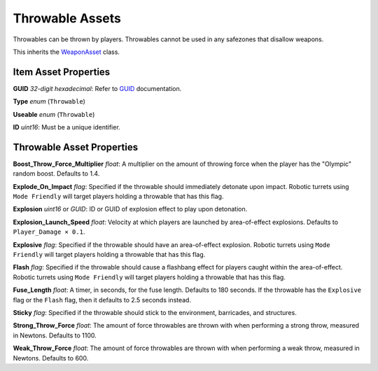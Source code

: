 Throwable Assets
================

Throwables can be thrown by players. Throwables cannot be used in any safezones that disallow weapons.

This inherits the `WeaponAsset <WeaponAsset.rst>`_ class.

Item Asset Properties
---------------------

**GUID** *32-digit hexadecimal*: Refer to `GUID <GUID.rst>`_ documentation.

**Type** *enum* (``Throwable``)

**Useable** *enum* (``Throwable``)

**ID** *uint16*: Must be a unique identifier.

Throwable Asset Properties
--------------------------

**Boost_Throw_Force_Multiplier** *float*: A multiplier on the amount of throwing force when the player has the "Olympic" random boost. Defaults to 1.4.

**Explode_On_Impact** *flag*: Specified if the throwable should immediately detonate upon impact. Robotic turrets using ``Mode Friendly`` will target players holding a throwable that has this flag.

**Explosion** *uint16* or *GUID*: ID or GUID of explosion effect to play upon detonation.

**Explosion_Launch_Speed** *float*: Velocity at which players are launched by area-of-effect explosions. Defaults to ``Player_Damage × 0.1``.

**Explosive** *flag*: Specified if the throwable should have an area-of-effect explosion. Robotic turrets using ``Mode Friendly`` will target players holding a throwable that has this flag.

**Flash** *flag*: Specified if the throwable should cause a flashbang effect for players caught within the area-of-effect. Robotic turrets using ``Mode Friendly`` will target players holding a throwable that has this flag.

**Fuse_Length** *float*: A timer, in seconds, for the fuse length. Defaults to 180 seconds. If the throwable has the ``Explosive`` flag or the ``Flash`` flag, then it defaults to 2.5 seconds instead.

**Sticky** *flag*: Specified if the throwable should stick to the environment, barricades, and structures.

**Strong_Throw_Force** *float*: The amount of force throwables are thrown with when performing a strong throw, measured in Newtons. Defaults to 1100.

**Weak_Throw_Force** *float*: The amount of force throwables are thrown with when performing a weak throw, measured in Newtons. Defaults to 600.
